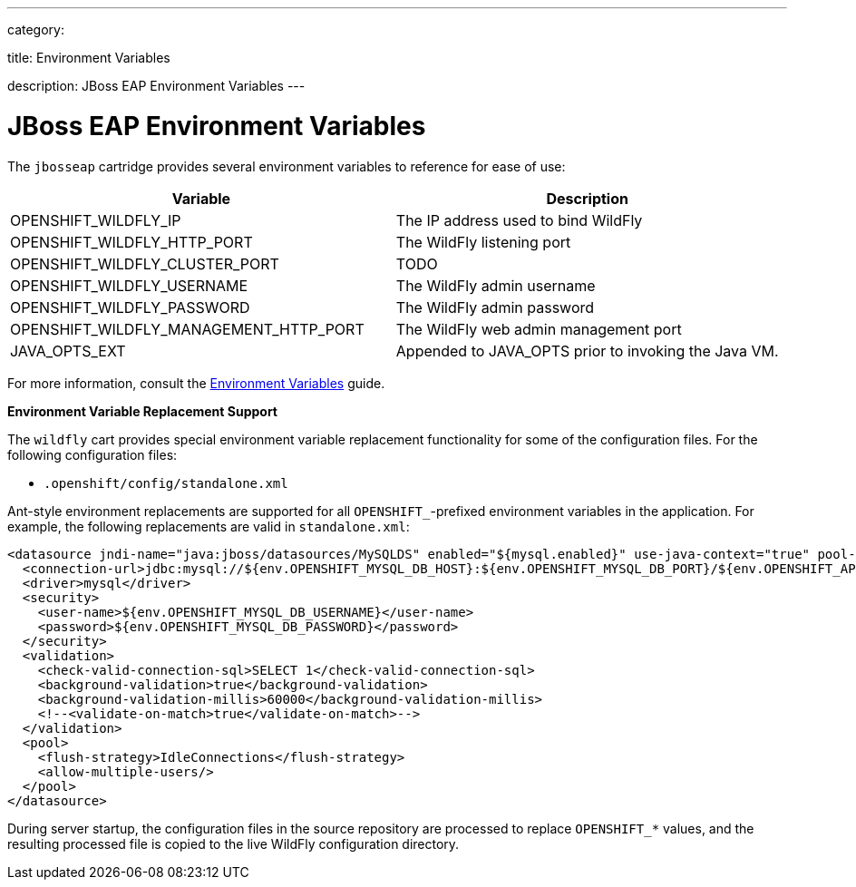 ---

category:


title: Environment Variables

description: JBoss EAP Environment Variables
---


[float]
= JBoss EAP Environment Variables
The `jbosseap` cartridge provides several environment variables to reference for ease
of use:

[options="header"]
|===
|Variable |Description

|OPENSHIFT_WILDFLY_IP
|The IP address used to bind WildFly

|OPENSHIFT_WILDFLY_HTTP_PORT
|The WildFly listening port

|OPENSHIFT_WILDFLY_CLUSTER_PORT
|TODO

|OPENSHIFT_WILDFLY_USERNAME
|The WildFly admin username

|OPENSHIFT_WILDFLY_PASSWORD
|The WildFly admin password

|OPENSHIFT_WILDFLY_MANAGEMENT_HTTP_PORT
|The WildFly web admin management port

|JAVA_OPTS_EXT
|Appended to JAVA_OPTS prior to invoking the Java VM.
|===

For more information, consult the link:/managing-your-applications/environment-variables.html[Environment Variables] guide.

[[jbosseap-environment-variable-replacement-support]]
*Environment Variable Replacement Support*

The `wildfly` cart provides special environment variable replacement functionality for some of the configuration files. For the following configuration files:

* `.openshift/config/standalone.xml`

Ant-style environment replacements are supported for all `OPENSHIFT_`-prefixed environment variables in the application. For example, the following replacements are valid in `standalone.xml`:

[source, xml]
--
<datasource jndi-name="java:jboss/datasources/MySQLDS" enabled="${mysql.enabled}" use-java-context="true" pool-name="MySQLDS" use-ccm="true">
  <connection-url>jdbc:mysql://${env.OPENSHIFT_MYSQL_DB_HOST}:${env.OPENSHIFT_MYSQL_DB_PORT}/${env.OPENSHIFT_APP_NAME}</connection-url>
  <driver>mysql</driver>
  <security>
    <user-name>${env.OPENSHIFT_MYSQL_DB_USERNAME}</user-name>
    <password>${env.OPENSHIFT_MYSQL_DB_PASSWORD}</password>
  </security>
  <validation>
    <check-valid-connection-sql>SELECT 1</check-valid-connection-sql>
    <background-validation>true</background-validation>
    <background-validation-millis>60000</background-validation-millis>
    <!--<validate-on-match>true</validate-on-match>-->
  </validation>
  <pool>
    <flush-strategy>IdleConnections</flush-strategy>
    <allow-multiple-users/>
  </pool>
</datasource>
--

During server startup, the configuration files in the source repository are processed to replace `OPENSHIFT_*` values, and the resulting processed file is copied to the live WildFly configuration directory.

